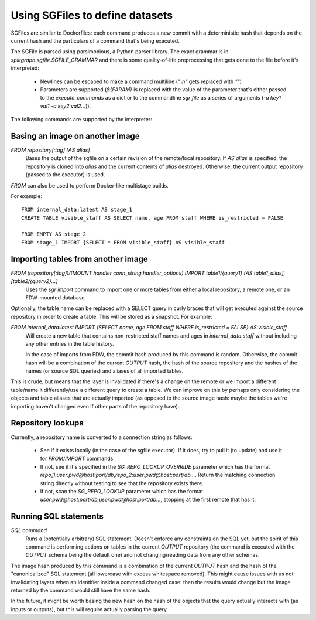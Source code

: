 .. _sgfile:

================================
Using SGFiles to define datasets
================================

SGFiles are similar to Dockerfiles: each command produces a new commit with a deterministic hash that depends
on the current hash and the particulars of a command that's being executed.

The SGFile is parsed using parsimonious, a Python parser library. The exact grammar is in
`splitgraph.sgfile.SGFILE_GRAMMAR` and there is some quality-of-life preprocessing that gets done to the file before
it's interpreted:

  * Newlines can be escaped to make a command multiline (`"\\n"` gets replaced with `""`)
  * Parameters are supported (`${PARAM}` is replaced with the value of the parameter that's either passed
    to the `execute_commands` as a dict or to the commandline `sgr file` as a series of arguments
    (`-a key1 val1 -a key2 val2...`)).

The following commands are supported by the interpreter:

Basing an image on another image
--------------------------------

`FROM repository[:tag] [AS alias]`
    Bases the output of the sgfile on a certain revision of the remote/local repository.
    If `AS alias` is specified, the repository is cloned into `alias` and the current contents of `alias` destroyed.
    Otherwise, the current output repository (passed to the executor) is used.

`FROM` can also be used to perform Docker-like multistage builds.

For example::

    FROM internal_data:latest AS stage_1
    CREATE TABLE visible_staff AS SELECT name, age FROM staff WHERE is_restricted = FALSE

    FROM EMPTY AS stage_2
    FROM stage_1 IMPORT {SELECT * FROM visible_staff} AS visible_staff

Importing tables from another image
-----------------------------------

`FROM (repository[:tag])/(MOUNT handler conn_string handler_options) IMPORT table1/{query1} [AS table1_alias], [table2/{query2}...]`
    Uses the `sgr import` command to import one or more tables from either a local repository, a remote one, or an
    FDW-mounted database.

Optionally, the table name can be replaced with a SELECT query in curly braces that will get executed against the
source repository in order to create a table. This will be stored as a snapshot. For example:

`FROM internal_data:latest IMPORT {SELECT name, age FROM staff WHERE is_restricted = FALSE} AS visible_staff`
    Will create a new table that contains non-restricted staff names and ages in `internal_data.staff` without including
    any other entries in the table history.

    In the case of imports from FDW, the commit hash produced by this command is random. Otherwise, the commit hash will be
    a combination of the current `OUTPUT` hash, the hash of the source repository and the hashes of the names
    (or source SQL queries) and aliases of all imported tables.

This is crude, but means that the layer is invalidated if there's a change on the remote or we import a different
table/name it differently/use a different query to create a table.  We can improve on this by perhaps only considering
the objects and table aliases that are actually imported (as opposed to the source image hash: maybe the tables
we're importing haven't changed even if other parts of the repository have).


Repository lookups
------------------

Currently, a repository name is converted to a connection string as follows:

  * See if it exists locally (in the case of the sgfile executor). If it does, try to pull it (to update) and
    use it for `FROM`/`IMPORT` commands.
  * If not, see if it's specified in the `SG_REPO_LOOKUP_OVERRIDE` parameter which has the format
    `repo_1:user:pwd@host:port/db,repo_2:user:pwd@host:port/db...`. Return the matching connection string directly
    without testing to see that the repository exists there.
  * If not, scan the `SG_REPO_LOOKUP` parameter which has the format `user:pwd@host:port/db,user:pwd@host:port/db...`,
    stopping at the first remote that has it.

Running SQL statements
----------------------

`SQL command`
    Runs a (potentially arbitrary) SQL statement. Doesn't enforce any constraints on the SQL yet,
    but the spirit of this command is performing actions on tables in the current `OUTPUT` repository (the command is
    executed with the `OUTPUT` schema being the default one) and not changing/reading data from any other schemas.

The image hash produced by this command is a combination of the current `OUTPUT` hash and the hash of the
"canonicalized" SQL statement (all lowercase with excess whitespace removed). This might cause issues with us not
invalidating layers when an identifier inside a command changed case: then the results would change but the image
returned by the command would still have the same hash.

In the future, it might be worth basing the new hash on the hash of the objects that the query actually interacts with
(as inputs or outputs), but this will require actually parsing the query.
